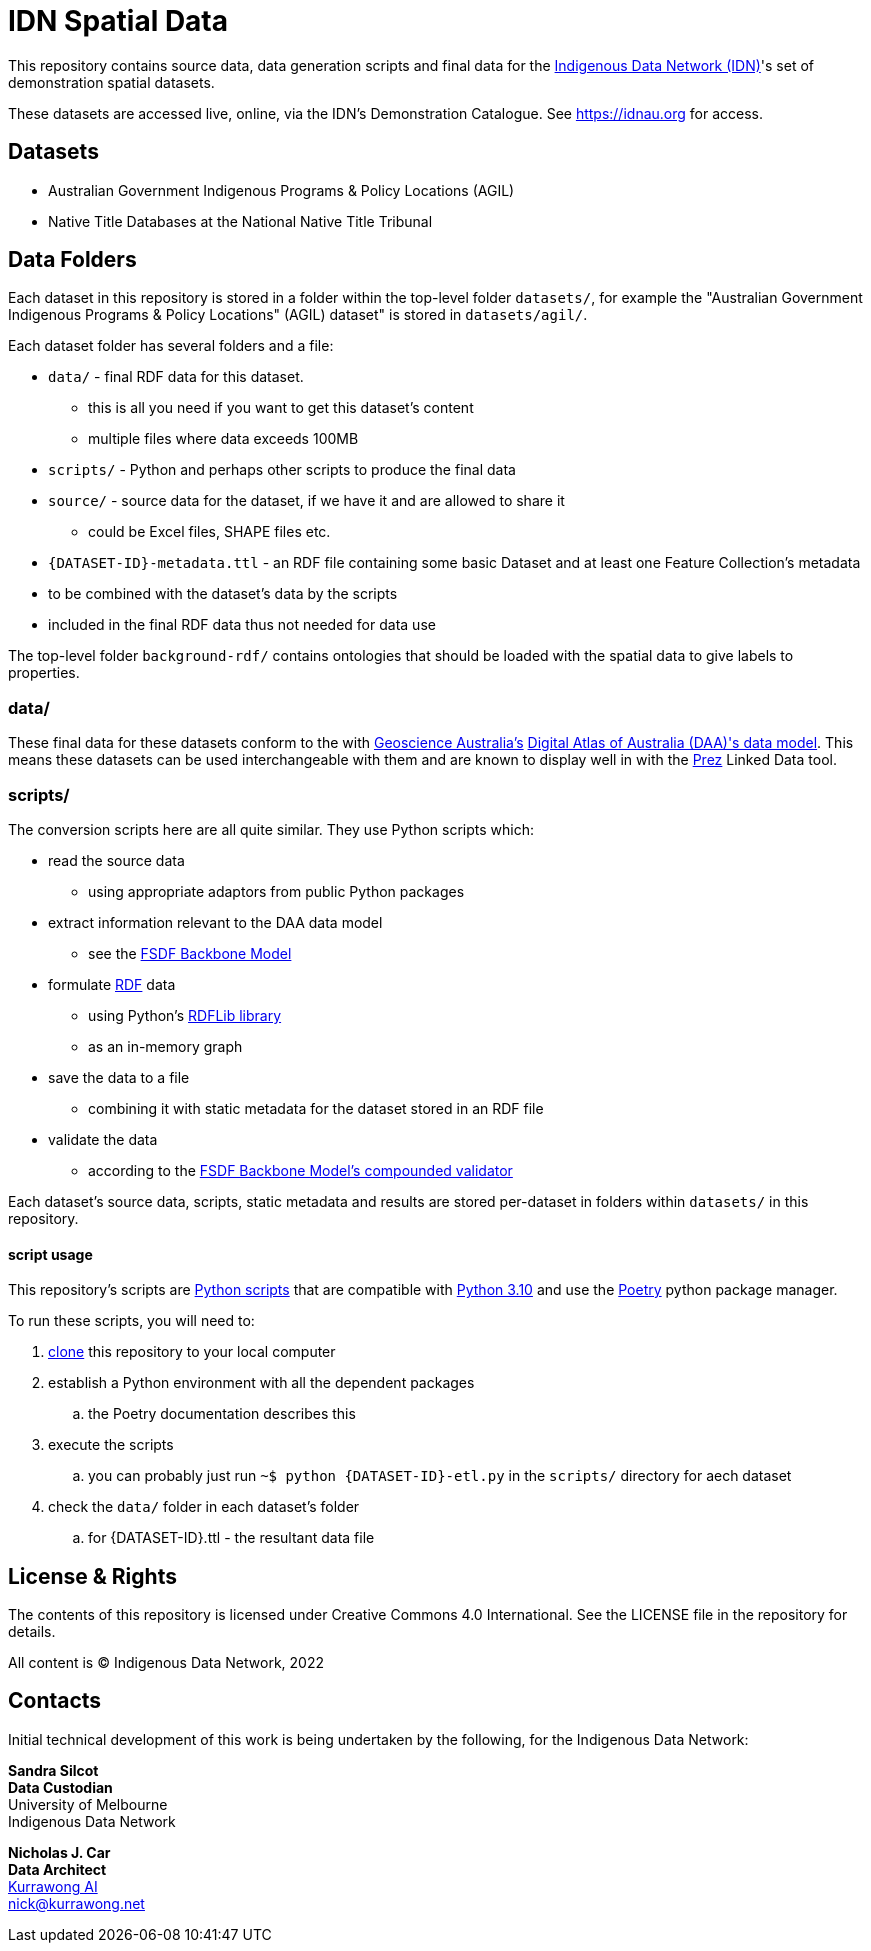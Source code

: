 = IDN Spatial Data

This repository contains source data, data generation scripts and final data for the https://mspgh.unimelb.edu.au/centres-institutes/centre-for-health-equity/research-group/indigenous-data-network[Indigenous Data Network (IDN)]'s set of demonstration spatial datasets.

These datasets are accessed live, online, via the IDN's Demonstration Catalogue. See https://idnau.org for access.

== Datasets

* Australian Government Indigenous Programs & Policy Locations (AGIL)
* Native Title Databases at the National Native Title Tribunal

== Data Folders

Each dataset in this repository is stored in a folder within the top-level folder `datasets/`, for example the "Australian Government Indigenous Programs & Policy Locations" (AGIL) dataset" is stored in `datasets/agil/`.

Each dataset folder has several folders and a file:

* `data/` - final RDF data for this dataset.
** this is all you need if you want to get this dataset's content
** multiple files where data exceeds 100MB
* `scripts/` - Python and perhaps other scripts to produce the final data
* `source/` - source data for the dataset, if we have it and are allowed to share it
** could be Excel files, SHAPE files etc.
* `{DATASET-ID}-metadata.ttl` - an RDF file containing some basic Dataset and at least one Feature Collection's metadata
* to be combined with the dataset's data by the scripts
* included in the final RDF data thus not needed for data use

The top-level folder `background-rdf/` contains ontologies that should be loaded with the spatial data to give labels to properties.

=== data/

These final data for these datasets conform to the with https://www.ga.gov.au[Geoscience Australia's] https://geoscienceaustralia.github.io/fsdf-supermodel/supermodel.html[Digital Atlas of Australia (DAA)'s data model]. This means these datasets can be used interchangeable with them and are known to display well in with the https://github.com/rdflib/prez/[Prez] Linked Data tool.

=== scripts/

The conversion scripts here are all quite similar. They use Python scripts which:

* read the source data
** using appropriate adaptors from public Python packages
* extract information relevant to the DAA data model
** see the https://geoscienceaustralia.github.io/fsdf-supermodel/supermodel.html#_backbone_model_2[FSDF Backbone Model]
* formulate https://www.w3.org/RDF/[RDF] data
** using Python's https://github.com/rdflib/rdflib/[RDFLib library]
** as an in-memory graph
* save the data to a file
** combining it with static metadata for the dataset stored in an RDF file
* validate the data
** according to the https://geoscienceaustralia.github.io/fsdf-supermodel/supermodel.html#_validation_2[FSDF Backbone Model's compounded validator]

Each dataset's source data, scripts, static metadata and results are stored per-dataset in folders within `datasets/` in this repository.

==== script usage
This repository's scripts are https://www.python.org[Python scripts] that are compatible with https://www.python.org/downloads/release/python-3100/[Python 3.10] and use the https://python-poetry.org[Poetry] python package manager.

To run these scripts, you will need to:

. https://www.w3docs.com/learn-git/git-clone.html[clone] this repository to your local computer
. establish a Python environment with all the dependent packages
.. the Poetry documentation describes this
. execute the scripts
.. you can probably just run `~$ python {DATASET-ID}-etl.py` in the `scripts/` directory for aech dataset
. check the `data/` folder in each dataset's folder
.. for {DATASET-ID}.ttl - the resultant data file

== License & Rights

The contents of this repository is licensed under Creative Commons 4.0 International. See the LICENSE file in the repository for details.

All content is &copy; Indigenous Data Network, 2022

== Contacts

Initial technical development of this work is being undertaken by the following, for the Indigenous Data Network:

**Sandra Silcot** +
*Data Custodian* +
University of Melbourne +
Indigenous Data Network +

**Nicholas J. Car** +
*Data Architect* +
https://kurrawong.net[Kurrawong AI] +
nick@kurrawong.net